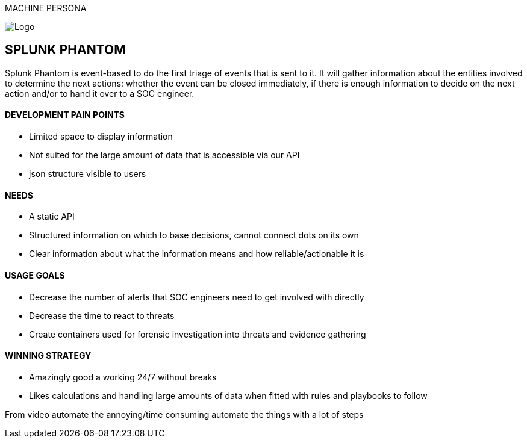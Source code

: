 MACHINE PERSONA

image::SplunkPhantom.png[Logo, float="right"]

== SPLUNK PHANTOM

[sidebar]
Splunk Phantom is event-based to do the first triage of events that is sent to it. It will
gather information about the entities involved to determine the next actions: whether
the event can be closed immediately, if there is enough information to decide on the
next action and/or to hand it over to a SOC engineer.

==== DEVELOPMENT PAIN POINTS
[square]
* Limited space to display information
* Not suited for the large amount of data that is accessible via our API
* json structure visible to users

==== NEEDS
[square]
* A static API
* Structured information on which to base decisions, cannot connect dots on its own
* Clear information about what the information means and how reliable/actionable it is

==== USAGE GOALS
[square]
* Decrease the number of alerts that SOC engineers need to get involved with directly
* Decrease the time to react to threats
* Create containers used for forensic investigation into threats and evidence gathering

==== WINNING STRATEGY
[square]
* Amazingly good a working 24/7 without breaks
* Likes calculations and handling large amounts of data when fitted
with rules and playbooks to follow

From video
automate the annoying/time consuming
automate the things with a lot of steps
